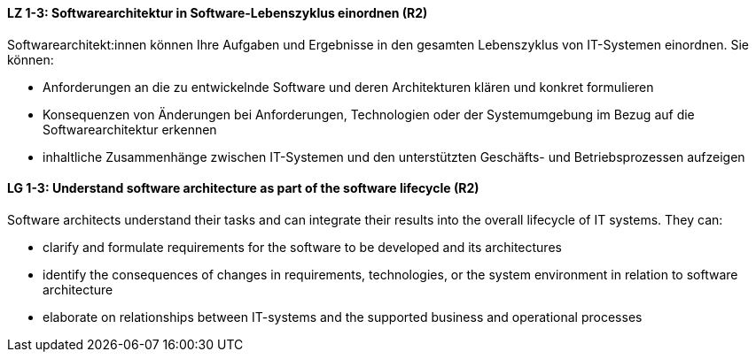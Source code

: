 
// tag::DE[]
[[LZ-1-3]]
==== LZ 1-3: Softwarearchitektur in Software-Lebenszyklus einordnen (R2)

Softwarearchitekt:innen können Ihre Aufgaben und Ergebnisse in den gesamten Lebenszyklus von IT-Systemen einordnen.
Sie können:

* Anforderungen an die zu entwickelnde Software und deren
  Architekturen klären und konkret formulieren
* Konsequenzen von Änderungen bei Anforderungen, Technologien oder der Systemumgebung im Bezug auf die Softwarearchitektur erkennen
* inhaltliche Zusammenhänge zwischen IT-Systemen und den unterstützten Geschäfts- und Betriebsprozessen aufzeigen

// end::DE[]

// tag::EN[]
[[LG-1-3]]
==== LG 1-3: Understand software architecture as part of the software lifecycle (R2)

Software architects understand their tasks and can integrate their results into the overall lifecycle of IT systems.
They can:

* clarify and formulate requirements for the software to be developed
  and its architectures
* identify the consequences of changes in requirements, technologies, or the system environment in relation to software architecture
* elaborate on relationships between IT-systems and the supported business and operational processes

// end::EN[]
